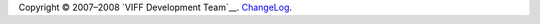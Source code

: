 .. -*- coding: utf-8 -*-

Copyright © 2007–2008 `VIFF Development Team`__. `ChangeLog`_.

.. __: `VIFF Development Team (footer)`_

.. _ChangeLog: http://hg.viff.dk/viff.dk/log/
